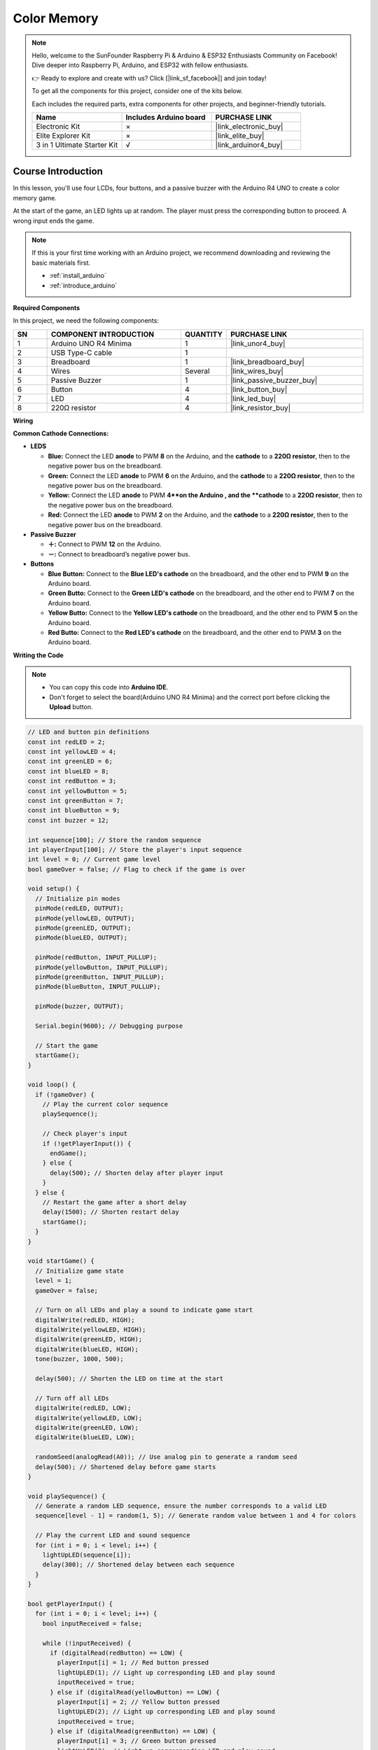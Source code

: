 .. _color_memory:

Color Memory
==============================================================
.. note::
  
  Hello, welcome to the SunFounder Raspberry Pi & Arduino & ESP32 Enthusiasts Community on Facebook! Dive deeper into Raspberry Pi, Arduino, and ESP32 with fellow enthusiasts.

  👉 Ready to explore and create with us? Click [|link_sf_facebook|] and join today!

  To get all the components for this project, consider one of the kits below. 

  Each includes the required parts, extra components for other projects, and beginner-friendly tutorials.

  .. list-table::
    :widths: 20 20 20
    :header-rows: 1

    *   - Name	
        - Includes Arduino board
        - PURCHASE LINK
    *   - Electronic Kit	
        - ×
        - |link_electronic_buy|
    *   - Elite Explorer Kit	
        - ×
        - |link_elite_buy|
    *   - 3 in 1 Ultimate Starter Kit	
        - √
        - |link_arduinor4_buy|

Course Introduction
------------------------

In this lesson, you'll use four LCDs, four buttons, and a passive buzzer with the Arduino R4 UNO to create a color memory game.

At the start of the game, an LED lights up at random. The player must press the corresponding button to proceed. A wrong input ends the game.

.. raw:: html

    <iframe width="700" height="394" src="https://www.youtube.com/embed/Q4IQQDiqGEA?si=7FB24oI0t0SGbJW6" title="YouTube video player" frameborder="0" allow="accelerometer; autoplay; clipboard-write; encrypted-media; gyroscope; picture-in-picture; web-share" referrerpolicy="strict-origin-when-cross-origin" allowfullscreen></iframe>

.. note::

  If this is your first time working with an Arduino project, we recommend downloading and reviewing the basic materials first.
  
  * :ref:`install_arduino`
  * :ref:`introduce_arduino`

**Required Components**

In this project, we need the following components:

.. list-table::
    :widths: 5 20 5 20
    :header-rows: 1

    *   - SN
        - COMPONENT INTRODUCTION	
        - QUANTITY
        - PURCHASE LINK

    *   - 1
        - Arduino UNO R4 Minima
        - 1
        - |link_unor4_buy|
    *   - 2
        - USB Type-C cable
        - 1
        - 
    *   - 3
        - Breadboard
        - 1
        - |link_breadboard_buy|
    *   - 4
        - Wires
        - Several
        - |link_wires_buy|
    *   - 5
        - Passive Buzzer
        - 1
        - |link_passive_buzzer_buy|
    *   - 6
        - Button
        - 4
        - |link_button_buy|
    *   - 7
        - LED
        - 4
        - |link_led_buy|
    *   - 8
        - 220Ω resistor
        - 4
        - |link_resistor_buy|

**Wiring**

.. image:: img/Color_Memory_bb.png

**Common Cathode Connections:**

* **LEDS**

  - **Blue:** Connect the LED **anode** to PWM **8** on the Arduino, and the **cathode** to a **220Ω resistor**, then to the negative power bus on the breadboard.
  - **Green:** Connect the LED **anode** to PWM **6** on the Arduino, and the **cathode** to a **220Ω resistor**, then to the negative power bus on the breadboard.
  - **Yellow:** Connect the LED **anode** to PWM **4**on the Arduino , and the **cathode** to a **220Ω resistor**, then to the negative power bus on the breadboard.
  - **Red:** Connect the LED **anode** to PWM **2** on the Arduino, and the **cathode** to a **220Ω resistor**, then to the negative power bus on the breadboard.

* **Passive Buzzer**

  - **＋:** Connect to PWM **12** on the Arduino.
  - **－:** Connect to breadboard’s negative power bus.

* **Buttons**

  - **Blue Button:** Connect to the **Blue LED's cathode** on the breadboard, and the other end to PWM **9** on the Arduino board.
  - **Green Butto:** Connect to the **Green LED's cathode** on the breadboard, and the other end to PWM **7** on the Arduino board.
  - **Yellow Butto:** Connect to the **Yellow LED's cathode** on the breadboard, and the other end to PWM **5** on the Arduino board.
  - **Red Butto:** Connect to the **Red LED's cathode** on the breadboard, and the other end to PWM **3** on the Arduino board.

**Writing the Code**

.. note::

    * You can copy this code into **Arduino IDE**. 
    * Don't forget to select the board(Arduino UNO R4 Minima) and the correct port before clicking the **Upload** button.

.. code-block:: arduino

      // LED and button pin definitions
      const int redLED = 2;
      const int yellowLED = 4;
      const int greenLED = 6;
      const int blueLED = 8;
      const int redButton = 3;
      const int yellowButton = 5;
      const int greenButton = 7;
      const int blueButton = 9;
      const int buzzer = 12;

      int sequence[100]; // Store the random sequence
      int playerInput[100]; // Store the player's input sequence
      int level = 0; // Current game level
      bool gameOver = false; // Flag to check if the game is over

      void setup() {
        // Initialize pin modes
        pinMode(redLED, OUTPUT);
        pinMode(yellowLED, OUTPUT);
        pinMode(greenLED, OUTPUT);
        pinMode(blueLED, OUTPUT);
        
        pinMode(redButton, INPUT_PULLUP);
        pinMode(yellowButton, INPUT_PULLUP);
        pinMode(greenButton, INPUT_PULLUP);
        pinMode(blueButton, INPUT_PULLUP);
        
        pinMode(buzzer, OUTPUT);
        
        Serial.begin(9600); // Debugging purpose
        
        // Start the game
        startGame();
      }

      void loop() {
        if (!gameOver) {
          // Play the current color sequence
          playSequence();
          
          // Check player's input
          if (!getPlayerInput()) {
            endGame();
          } else {
            delay(500); // Shorten delay after player input
          }
        } else {
          // Restart the game after a short delay
          delay(1500); // Shorten restart delay
          startGame();
        }
      }

      void startGame() {
        // Initialize game state
        level = 1;
        gameOver = false;
        
        // Turn on all LEDs and play a sound to indicate game start
        digitalWrite(redLED, HIGH);
        digitalWrite(yellowLED, HIGH);
        digitalWrite(greenLED, HIGH);
        digitalWrite(blueLED, HIGH);
        tone(buzzer, 1000, 500);
        
        delay(500); // Shorten the LED on time at the start
        
        // Turn off all LEDs
        digitalWrite(redLED, LOW);
        digitalWrite(yellowLED, LOW);
        digitalWrite(greenLED, LOW);
        digitalWrite(blueLED, LOW);
        
        randomSeed(analogRead(A0)); // Use analog pin to generate a random seed
        delay(500); // Shortened delay before game starts
      }

      void playSequence() {
        // Generate a random LED sequence, ensure the number corresponds to a valid LED
        sequence[level - 1] = random(1, 5); // Generate random value between 1 and 4 for colors
        
        // Play the current LED and sound sequence
        for (int i = 0; i < level; i++) {
          lightUpLED(sequence[i]);
          delay(300); // Shortened delay between each sequence
        }
      }

      bool getPlayerInput() {
        for (int i = 0; i < level; i++) {
          bool inputReceived = false;
          
          while (!inputReceived) {
            if (digitalRead(redButton) == LOW) {
              playerInput[i] = 1; // Red button pressed
              lightUpLED(1); // Light up corresponding LED and play sound
              inputReceived = true;
            } else if (digitalRead(yellowButton) == LOW) {
              playerInput[i] = 2; // Yellow button pressed
              lightUpLED(2); // Light up corresponding LED and play sound
              inputReceived = true;
            } else if (digitalRead(greenButton) == LOW) {
              playerInput[i] = 3; // Green button pressed
              lightUpLED(3); // Light up corresponding LED and play sound
              inputReceived = true;
            } else if (digitalRead(blueButton) == LOW) {
              playerInput[i] = 4; // Blue button pressed
              lightUpLED(4); // Light up corresponding LED and play sound
              inputReceived = true;
            }
          }
          
          // Check if player input matches the sequence
          if (playerInput[i] != sequence[i]) {
            return false; // Player input is incorrect
          }
          delay(200); // Shorten delay after player input confirmation
        }
        level++; // Increase level after correct input
        return true;
      }

      void endGame() {
        gameOver = true; // Set game over flag
        
        // Flash LEDs and play sound to indicate the game is over
        for (int i = 0; i < 5; i++) {
          digitalWrite(redLED, HIGH);
          digitalWrite(yellowLED, HIGH);
          digitalWrite(greenLED, HIGH);
          digitalWrite(blueLED, HIGH);
          tone(buzzer, 1000, 300); // Quick sound for game over
          delay(200); // Faster flashing
          digitalWrite(redLED, LOW);
          digitalWrite(yellowLED, LOW);
          digitalWrite(greenLED, LOW);
          digitalWrite(blueLED, LOW);
          delay(200);
        }
      }

      void lightUpLED(int color) {
        // Light up the corresponding LED and play a sound based on the color
        switch (color) {
          case 1: // Red
            digitalWrite(redLED, HIGH);
            tone(buzzer, 500, 300);
            break;
          case 2: // Yellow
            digitalWrite(yellowLED, HIGH);
            tone(buzzer, 600, 300);
            break;
          case 3: // Green
            digitalWrite(greenLED, HIGH);
            tone(buzzer, 700, 300);
            break;
          case 4: // Blue
            digitalWrite(blueLED, HIGH);
            tone(buzzer, 800, 300);
            break;
        }
        delay(300); // Shorten LED on time
        
        // Turn off all LEDs
        digitalWrite(redLED, LOW);
        digitalWrite(yellowLED, LOW);
        digitalWrite(greenLED, LOW);
        digitalWrite(blueLED, LOW);
      }


